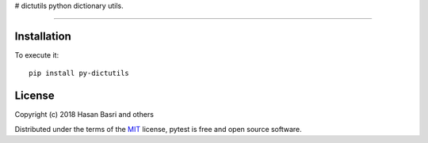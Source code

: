 # dictutils
python dictionary utils.


------

.. image:: https://img.shields.io/pypi/v/py-dictutils.svg
    :target: https://pypi.org/project/py-dictutils/

.. image:: https://img.shields.io/pypi/pyversions/py-dictutils.svg
    :target: https://pypi.org/project/py-dictutils/

.. image:: https://codecov.io/gh/hbasria/py-dictutils/branch/master/graph/badge.svg
    :target: https://codecov.io/gh/hbasria/py-dictutils
    :alt: Code coverage Status

.. image:: https://travis-ci.org/hbasria/pytest.svg?branch=master
    :target: https://travis-ci.org/hbasria/py-dictutils

.. image:: https://img.shields.io/badge/code%20style-black-000000.svg
    :target: https://github.com/python/black


Installation
--------


To execute it::

    pip install py-dictutils


License
-------

Copyright (c) 2018 Hasan Basri and others

Distributed under the terms of the `MIT`_ license, pytest is free and open source software.

.. _`MIT`: https://github.com/hbasria/py-dictutils/blob/master/LICENSE
